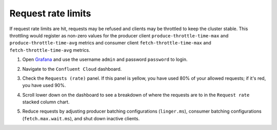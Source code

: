 .. _ccloud-observability-general-request-rate-limits:

Request rate limits
********************

If request rate limits are hit, requests may be refused and clients may be throttled to keep the cluster stable. This throttling
would register as non-zero values for the producer client ``produce-throttle-time-max`` and
``produce-throttle-time-avg`` metrics and consumer client ``fetch-throttle-time-max`` and ``fetch-throttle-time-avg`` metrics.

#. Open `Grafana <localhost:3000>`__ and use the username ``admin`` and password ``password`` to login.

#. Navigate to the ``Confluent Cloud`` dashboard.

#. Check the ``Requests (rate)`` panel. If this panel is yellow, you have used 80% of your allowed requests; if it's red, you have used 90%.

   |Confluent Cloud Panel|

#. Scroll lower down on the dashboard to see a breakdown of where the requests are to in the ``Request rate`` stacked column chart.

   |Confluent Cloud Request Breakdown|

#. Reduce requests by adjusting producer batching configurations (``linger.ms``), consumer
   batching configurations (``fetch.max.wait.ms``), and shut down inactive clients.


.. |Confluent Cloud Panel|
   image:: ../images/cloud-panel.png
   :alt: Confluent Cloud Panel

.. |Confluent Cloud Request Breakdown|
   image:: ../images/cloud-request-rate-breakdown.png
   :alt: Confluent Cloud Request Breakdown
